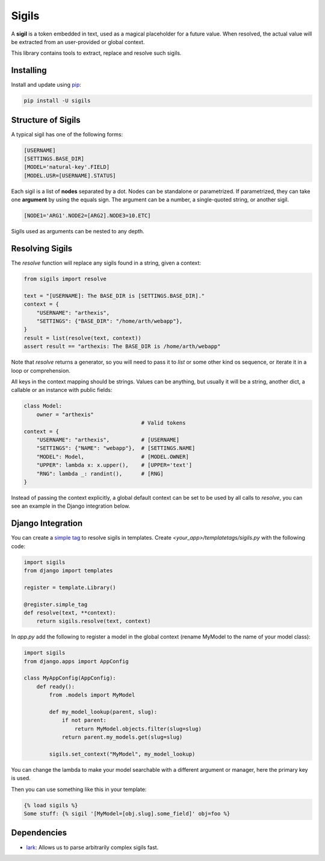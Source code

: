 Sigils
======

A **sigil** is a token embedded in text, used as a magical placeholder
for a future value. When resolved, the actual value will be extracted
from an user-provided or global context.

This library contains tools to extract, replace and resolve such sigils.


.. _Documentation:


Installing
----------

Install and update using `pip`_:

.. code-block:: text

    pip install -U sigils


Structure of Sigils
-------------------

A typical sigil has one of the following forms:

.. code-block:: text

    [USERNAME]
    [SETTINGS.BASE_DIR]
    [MODEL='natural-key'.FIELD]
    [MODEL.USR=[USERNAME].STATUS]

Each sigil is a list of **nodes** separated by a dot.
Nodes can be standalone or parametrized. If parametrized, they can take one
**argument** by using the equals sign. The argument can be a number, a single-quoted string,
or another sigil.

.. code-block:: text

    [NODE1='ARG1'.NODE2=[ARG2].NODE3=10.ETC]

Sigils used as arguments can be nested to any depth.


Resolving Sigils
----------------

The *resolve* function will replace any sigils found in a string, given a context:

.. code-block:: python

    from sigils import resolve

    text = "[USERNAME]: The BASE_DIR is [SETTINGS.BASE_DIR]."
    context = {
        "USERNAME": "arthexis",
        "SETTINGS": {"BASE_DIR": "/home/arth/webapp"},
    }
    result = list(resolve(text, context))
    assert result == "arthexis: The BASE_DIR is /home/arth/webapp"


Note that *resolve* returns a generator, so you will need to pass
it to *list* or some other kind os sequence, or iterate it in a loop or comprehension.

All keys in the context mapping should be strings. Values can be anything, but usually it
will be a string, another dict, a callable or an instance with public fields:

.. code-block:: python

    class Model:
        owner = "arthexis"
                                         # Valid tokens
    context = {
        "USERNAME": "arthexis",          # [USERNAME]
        "SETTINGS": {"NAME": "webapp"},  # [SETTINGS.NAME]
        "MODEL": Model,                  # [MODEL.OWNER]
        "UPPER": lambda x: x.upper(),    # [UPPER='text']
        "RNG": lambda _: randint(),      # [RNG]
    }

Instead of passing the context explicitly, a global default context can be set
to be used by all calls to *resolve*, you can see an example in the Django integration below.



Django Integration
------------------

You can create a `simple tag`_ to resolve sigils in templates.
Create *<your_app>/templatetags/sigils.py* with the following code:

.. code-block:: python

    import sigils
    from django import templates

    register = template.Library()

    @register.simple_tag
    def resolve(text, **context):
        return sigils.resolve(text, context)

In *app.py* add the following to register a model in the global context
(rename MyModel to the name of your model class):

.. code-block:: python

    import sigils
    from django.apps import AppConfig

    class MyAppConfig(AppConfig):
        def ready():
            from .models import MyModel

            def my_model_lookup(parent, slug):
                if not parent:
                    return MyModel.objects.filter(slug=slug)
                return parent.my_models.get(slug=slug)

            sigils.set_context("MyModel", my_model_lookup)

You can change the lambda to make your model searchable with
a different argument or manager, here the primary key is used.

Then you can use something like this in your template:

.. code-block:: django

    {% load sigils %}
    Some stuff: {% sigil '[MyModel=[obj.slug].some_field]' obj=foo %}

.. _simple tag: https://docs.djangoproject.com/en/2.2/howto/custom-template-tags/#simple-tags

Dependencies
------------

* lark_: Allows us to parse arbitrarily complex sigils fast.


.. _lark: https://github.com/lark-parser/lark
.. _pip: https://pip.pypa.io/en/stable/quickstart/
